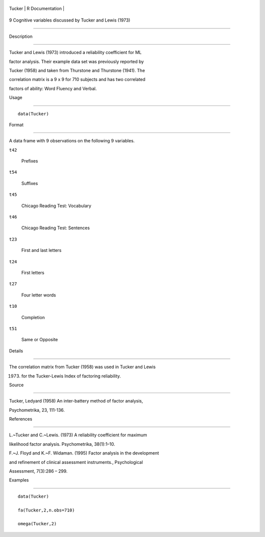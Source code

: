 +----------+-------------------+
| Tucker   | R Documentation   |
+----------+-------------------+

9 Cognitive variables discussed by Tucker and Lewis (1973)
----------------------------------------------------------

Description
~~~~~~~~~~~

Tucker and Lewis (1973) introduced a reliability coefficient for ML
factor analysis. Their example data set was previously reported by
Tucker (1958) and taken from Thurstone and Thurstone (1941). The
correlation matrix is a 9 x 9 for 710 subjects and has two correlated
factors of ability: Word Fluency and Verbal.

Usage
~~~~~

::

    data(Tucker)

Format
~~~~~~

A data frame with 9 observations on the following 9 variables.

``t42``
    Prefixes

``t54``
    Suffixes

``t45``
    Chicago Reading Test: Vocabulary

``t46``
    Chicago Reading Test: Sentences

``t23``
    First and last letters

``t24``
    First letters

``t27``
    Four letter words

``t10``
    Completion

``t51``
    Same or Opposite

Details
~~~~~~~

The correlation matrix from Tucker (1958) was used in Tucker and Lewis
(1973) for the Tucker-Lewis Index of factoring reliability.

Source
~~~~~~

Tucker, Ledyard (1958) An inter-battery method of factor analysis,
Psychometrika, 23, 111-136.

References
~~~~~~~~~~

L.~Tucker and C.~Lewis. (1973) A reliability coefficient for maximum
likelihood factor analysis. Psychometrika, 38(1):1–10.

F.~J. Floyd and K.~F. Widaman. (1995) Factor analysis in the development
and refinement of clinical assessment instruments., Psychological
Assessment, 7(3):286 – 299.

Examples
~~~~~~~~

::

    data(Tucker)
    fa(Tucker,2,n.obs=710)
    omega(Tucker,2)
